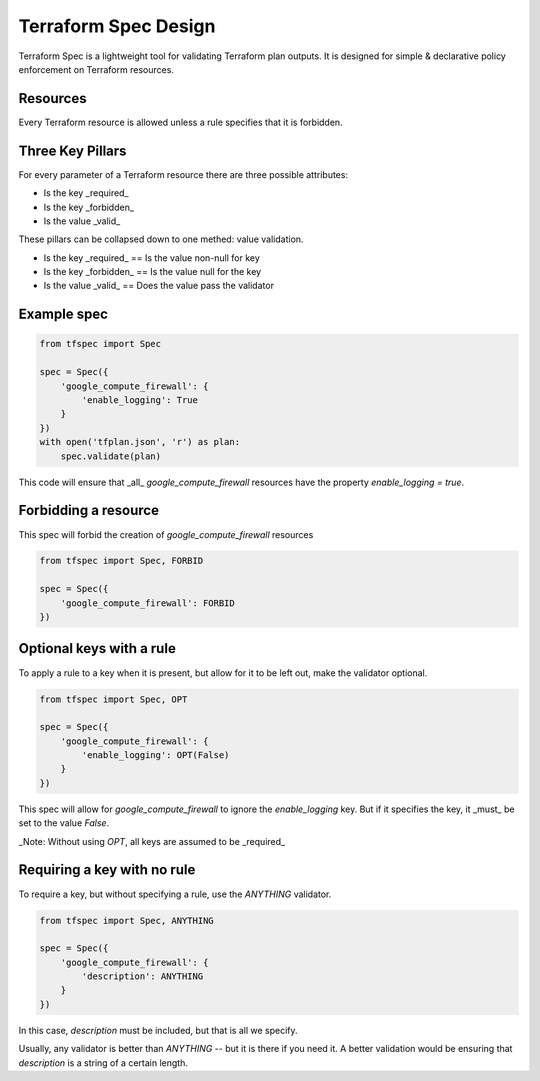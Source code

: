 Terraform Spec Design
=====================

Terraform Spec is a lightweight tool for validating Terraform plan outputs.
It is designed for simple & declarative policy enforcement on Terraform resources.

Resources
---------

Every Terraform resource is allowed unless a rule specifies that it is forbidden.

Three Key Pillars
-----------------

For every parameter of a Terraform resource there are three possible attributes:

* Is the key _required_
* Is the key _forbidden_
* Is the value _valid_

These pillars can be collapsed down to one methed: value validation.

* Is the key _required_ == Is the value non-null for key
* Is the key _forbidden_ == Is the value null for the key
* Is the value _valid_ == Does the value pass the validator

Example spec
------------

.. code-block:: python

    from tfspec import Spec

    spec = Spec({
        'google_compute_firewall': {
            'enable_logging': True
        }
    })
    with open('tfplan.json', 'r') as plan:
        spec.validate(plan)

This code will ensure that _all_ `google_compute_firewall` resources have the property `enable_logging = true`.


Forbidding a resource
---------------------

This spec will forbid the creation of `google_compute_firewall` resources

.. code-block:: python

    from tfspec import Spec, FORBID

    spec = Spec({
        'google_compute_firewall': FORBID
    })

Optional keys with a rule
-------------------------

To apply a rule to a key when it is present, but allow for it to be left out, make the validator optional.

.. code-block:: python

    from tfspec import Spec, OPT

    spec = Spec({
        'google_compute_firewall': {
            'enable_logging': OPT(False)
        }
    })

This spec will allow for `google_compute_firewall` to ignore the `enable_logging` key.  But if it specifies the key, it _must_ be set to the value `False`.

_Note: Without using `OPT`, all keys are assumed to be _required_ 

Requiring a key with no rule
----------------------------

To require a key, but without specifying a rule, use the `ANYTHING` validator.

.. code-block:: python

    from tfspec import Spec, ANYTHING

    spec = Spec({
        'google_compute_firewall': {
            'description': ANYTHING
        }
    })

In this case, `description` must be included, but that is all we specify.  

Usually, any validator is better than `ANYTHING` -- but it is there if you need it.  A better validation would be ensuring that `description` is a string of a certain length.
